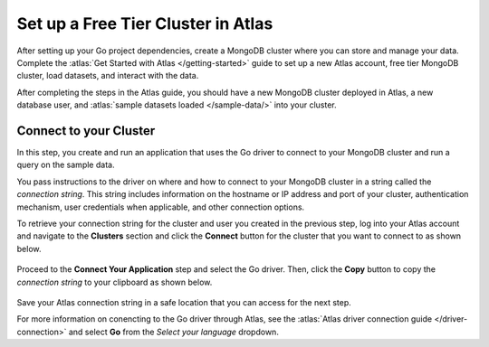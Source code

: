 Set up a Free Tier Cluster in Atlas
~~~~~~~~~~~~~~~~~~~~~~~~~~~~~~~~~~~

After setting up your Go project dependencies, create a MongoDB cluster
where you can store and manage your data. Complete the
:atlas:`Get Started with Atlas </getting-started>` guide to set up a new
Atlas account, free tier MongoDB cluster, load datasets, and
interact with the data.

After completing the steps in the Atlas guide, you should have a new MongoDB
cluster deployed in Atlas, a new database user, and
:atlas:`sample datasets loaded </sample-data/>` into your cluster.

.. _connect-to-your-cluster:

Connect to your Cluster
-----------------------

In this step, you create and run an application that uses the Go
driver to connect to your MongoDB cluster and run a query on the sample
data.

You pass instructions to the driver on where and how to connect to your
MongoDB cluster in a string called the *connection string*. This string
includes information on the hostname or IP address and port of your
cluster, authentication mechanism, user credentials when applicable, and
other connection options.

To retrieve your connection string for the cluster and user you created in
the previous step, log into your Atlas account and navigate to the
**Clusters** section and click the **Connect** button for the cluster that you
want to connect to as shown below.

.. figure:: /includes/figures/atlas_connection_select_cluster.png
   :alt: Atlas Connection GUI cluster selection screen

Proceed to the **Connect Your Application** step and select the Go
driver. Then, click the **Copy** button to copy the *connection string*
to your clipboard as shown below.

.. figure:: /includes/figures/atlas_connection_copy_string.png
   :alt: Atlas Connection GUI connection string screen

Save your Atlas connection string in a safe location that you can access
for the next step.

For more information on conencting to the Go driver through Atlas, see
the :atlas:`Atlas driver connection guide </driver-connection>`
and select **Go** from the *Select your language* dropdown.
